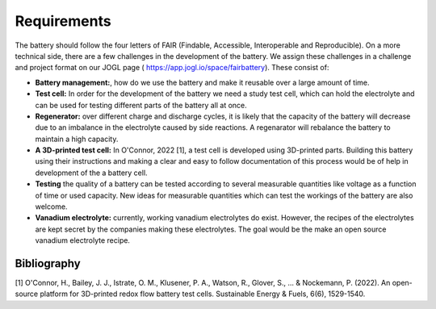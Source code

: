 Requirements
=============

The battery should follow the four letters of FAIR (Findable, Accessible,
Interoperable and Reproducible). On a more technical side, there are a few
challenges in the development of the battery. We assign these challenges
in a challenge and project format on our JOGL page
( https://app.jogl.io/space/fairbattery). These consist of:

-   **Battery management:**, how do we use the battery and make it
    reusable over a large amount of time.
-   **Test cell:** In order for the development of the battery we need
    a study test cell, which can hold the electrolyte and can be used
    for testing different parts of the battery all at once.
-   **Regenerator:** over different charge and discharge cycles, it is
    likely that the capacity of the battery will decrease due to an
    imbalance in the electrolyte caused by side reactions. A regenarator
    will rebalance the battery to maintain a high capacity.
-   **A 3D-printed test cell:** In O'Connor, 2022 [1], a test cell is
    developed using 3D-printed parts. Building this battery using their
    instructions and making a clear and easy to follow documentation
    of this process would be of help in development of the a battery cell.
-   **Testing** the quality of a battery can be tested according to
    several measurable quantities like voltage as a function of time or
    used capacity.
    New ideas for measurable quantities which can test the workings of
    the battery are also welcome.
-   **Vanadium electrolyte:** currently, working vanadium electrolytes
    do exist. However, the recipes of the electrolytes are kept secret
    by the companies making these electrolytes. The goal would be the
    make an open source vanadium electrolyte recipe.

Bibliography
-------------
[1] O'Connor, H., Bailey, J. J., Istrate, O. M., Klusener, P. A., Watson, R., Glover, S., ... & Nockemann, P. (2022). An open-source platform for 3D-printed redox flow battery test cells. Sustainable Energy & Fuels, 6(6), 1529-1540.

